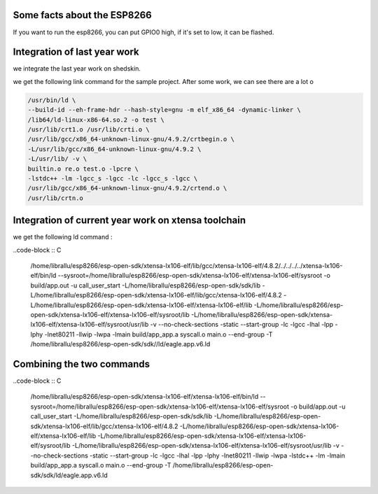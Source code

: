 

Some facts about the ESP8266
============================

If you want to run the esp8266, you can put GPIO0 high,
if it's set to low, it can be flashed.


Integration of last year work
=============================

we integrate the last year work on shedskin.


we get the following link command for the sample project.
After some work, we can see there are a lot o 

.. code-block :: C

	/usr/bin/ld \
	--build-id --eh-frame-hdr --hash-style=gnu -m elf_x86_64 -dynamic-linker \
	/lib64/ld-linux-x86-64.so.2 -o test \
	/usr/lib/crt1.o /usr/lib/crti.o \
	/usr/lib/gcc/x86_64-unknown-linux-gnu/4.9.2/crtbegin.o \
	-L/usr/lib/gcc/x86_64-unknown-linux-gnu/4.9.2 \
	-L/usr/lib/ -v \
	builtin.o re.o test.o -lpcre \
	-lstdc++ -lm -lgcc_s -lgcc -lc -lgcc_s -lgcc \
	/usr/lib/gcc/x86_64-unknown-linux-gnu/4.9.2/crtend.o \
	/usr/lib/crtn.o


Integration of current year work on xtensa toolchain
====================================================

we get the following ld command :

..code-block :: C

	/home/librallu/esp8266/esp-open-sdk/xtensa-lx106-elf/lib/gcc/xtensa-lx106-elf/4.8.2/../../../../xtensa-lx106-elf/bin/ld \
	--sysroot=/home/librallu/esp8266/esp-open-sdk/xtensa-lx106-elf/xtensa-lx106-elf/sysroot -o build/app.out \
	-u call_user_start \
	-L/home/librallu/esp8266/esp-open-sdk/sdk/lib \
	-L/home/librallu/esp8266/esp-open-sdk/xtensa-lx106-elf/lib/gcc/xtensa-lx106-elf/4.8.2 \
	-L/home/librallu/esp8266/esp-open-sdk/xtensa-lx106-elf/xtensa-lx106-elf/lib
	-L/home/librallu/esp8266/esp-open-sdk/xtensa-lx106-elf/xtensa-lx106-elf/sysroot/lib \
	-L/home/librallu/esp8266/esp-open-sdk/xtensa-lx106-elf/xtensa-lx106-elf/sysroot/usr/lib -v \
	--no-check-sections -static --start-group -lc -lgcc -lhal -lpp -lphy -lnet80211 -llwip -lwpa \
	-lmain build/app_app.a syscall.o main.o --end-group -T /home/librallu/esp8266/esp-open-sdk/sdk//ld/eagle.app.v6.ld



Combining the two commands 
==========================

..code-block :: C

	/home/librallu/esp8266/esp-open-sdk/xtensa-lx106-elf/xtensa-lx106-elf/bin/ld \
	--sysroot=/home/librallu/esp8266/esp-open-sdk/xtensa-lx106-elf/xtensa-lx106-elf/sysroot -o build/app.out \
	-u call_user_start \
	-L/home/librallu/esp8266/esp-open-sdk/sdk/lib \
	-L/home/librallu/esp8266/esp-open-sdk/xtensa-lx106-elf/lib/gcc/xtensa-lx106-elf/4.8.2 \
	-L/home/librallu/esp8266/esp-open-sdk/xtensa-lx106-elf/xtensa-lx106-elf/lib \
	-L/home/librallu/esp8266/esp-open-sdk/xtensa-lx106-elf/xtensa-lx106-elf/sysroot/lib \
	-L/home/librallu/esp8266/esp-open-sdk/xtensa-lx106-elf/xtensa-lx106-elf/sysroot/usr/lib -v \
	--no-check-sections -static --start-group -lc -lgcc -lhal -lpp -lphy -lnet80211 -llwip -lwpa -lstdc++ -lm \
	-lmain build/app_app.a syscall.o main.o --end-group -T /home/librallu/esp8266/esp-open-sdk/sdk/ld/eagle.app.v6.ld

